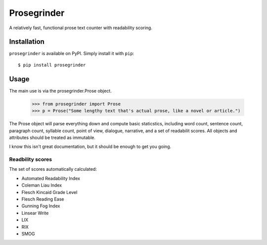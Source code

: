 Prosegrinder
===============

.. image:: https://img.shields.io/pypi/v/prosegrinder.svg
    :target: https://pypi.python.org/pypi/prosegrinder
    :alt: Latest PyPI version

.. image:: https://github.com/prosegrinder/python-prosegrinder/workflows/Python%20CI/badge.svg?branch=master
    :target: https://github.com/prosegrinder/python-prosegrinder/actions?query=workflow%3A%22Python+CI%22+branch%3Amaster
    :alt: GitHub Workflow Status

.. image:: https://app.codacy.com/project/badge/Grade/fbb22c1d33a34aa3bee095fc3ff62bc9
    :target: https://www.codacy.com/gh/prosegrinder/python-prosegrinder?utm_source=github.com&amp;utm_medium=referral&amp;utm_content=prosegrinder/python-prosegrinder&amp;utm_campaign=Badge_Grade
    :alt: Latest Codacy Coverage Report

A relatively fast, functional prose text counter with readability scoring.

Installation
------------

``prosegrinder`` is available on PyPI. Simply install it with ``pip``::

    $ pip install prosegrinder

Usage
-----

The main use is via the prosegrinder.Prose object.

    >>> from prosegrinder import Prose
    >>> p = Prose("Some lengthy text that's actual prose, like a novel or article.")

The Prose object will parse everything down and compute basic staticstics, including word count,
sentence count, paragraph count, syllable count, point of view, dialogue, narrative, and a set
of readabilit scores. All objects and attributes should be treated as immutable.

I know this isn't great documentation, but it should be enough to get you going.

Readbility scores
~~~~~~~~~~~~~~~~~

The set of scores automatically calculated:

* Automated Readability Index
* Coleman Liau Index
* Flesch Kincaid Grade Level
* Flesch Reading Ease
* Gunning Fog Index
* Linsear Write
* LIX
* RIX
* SMOG
